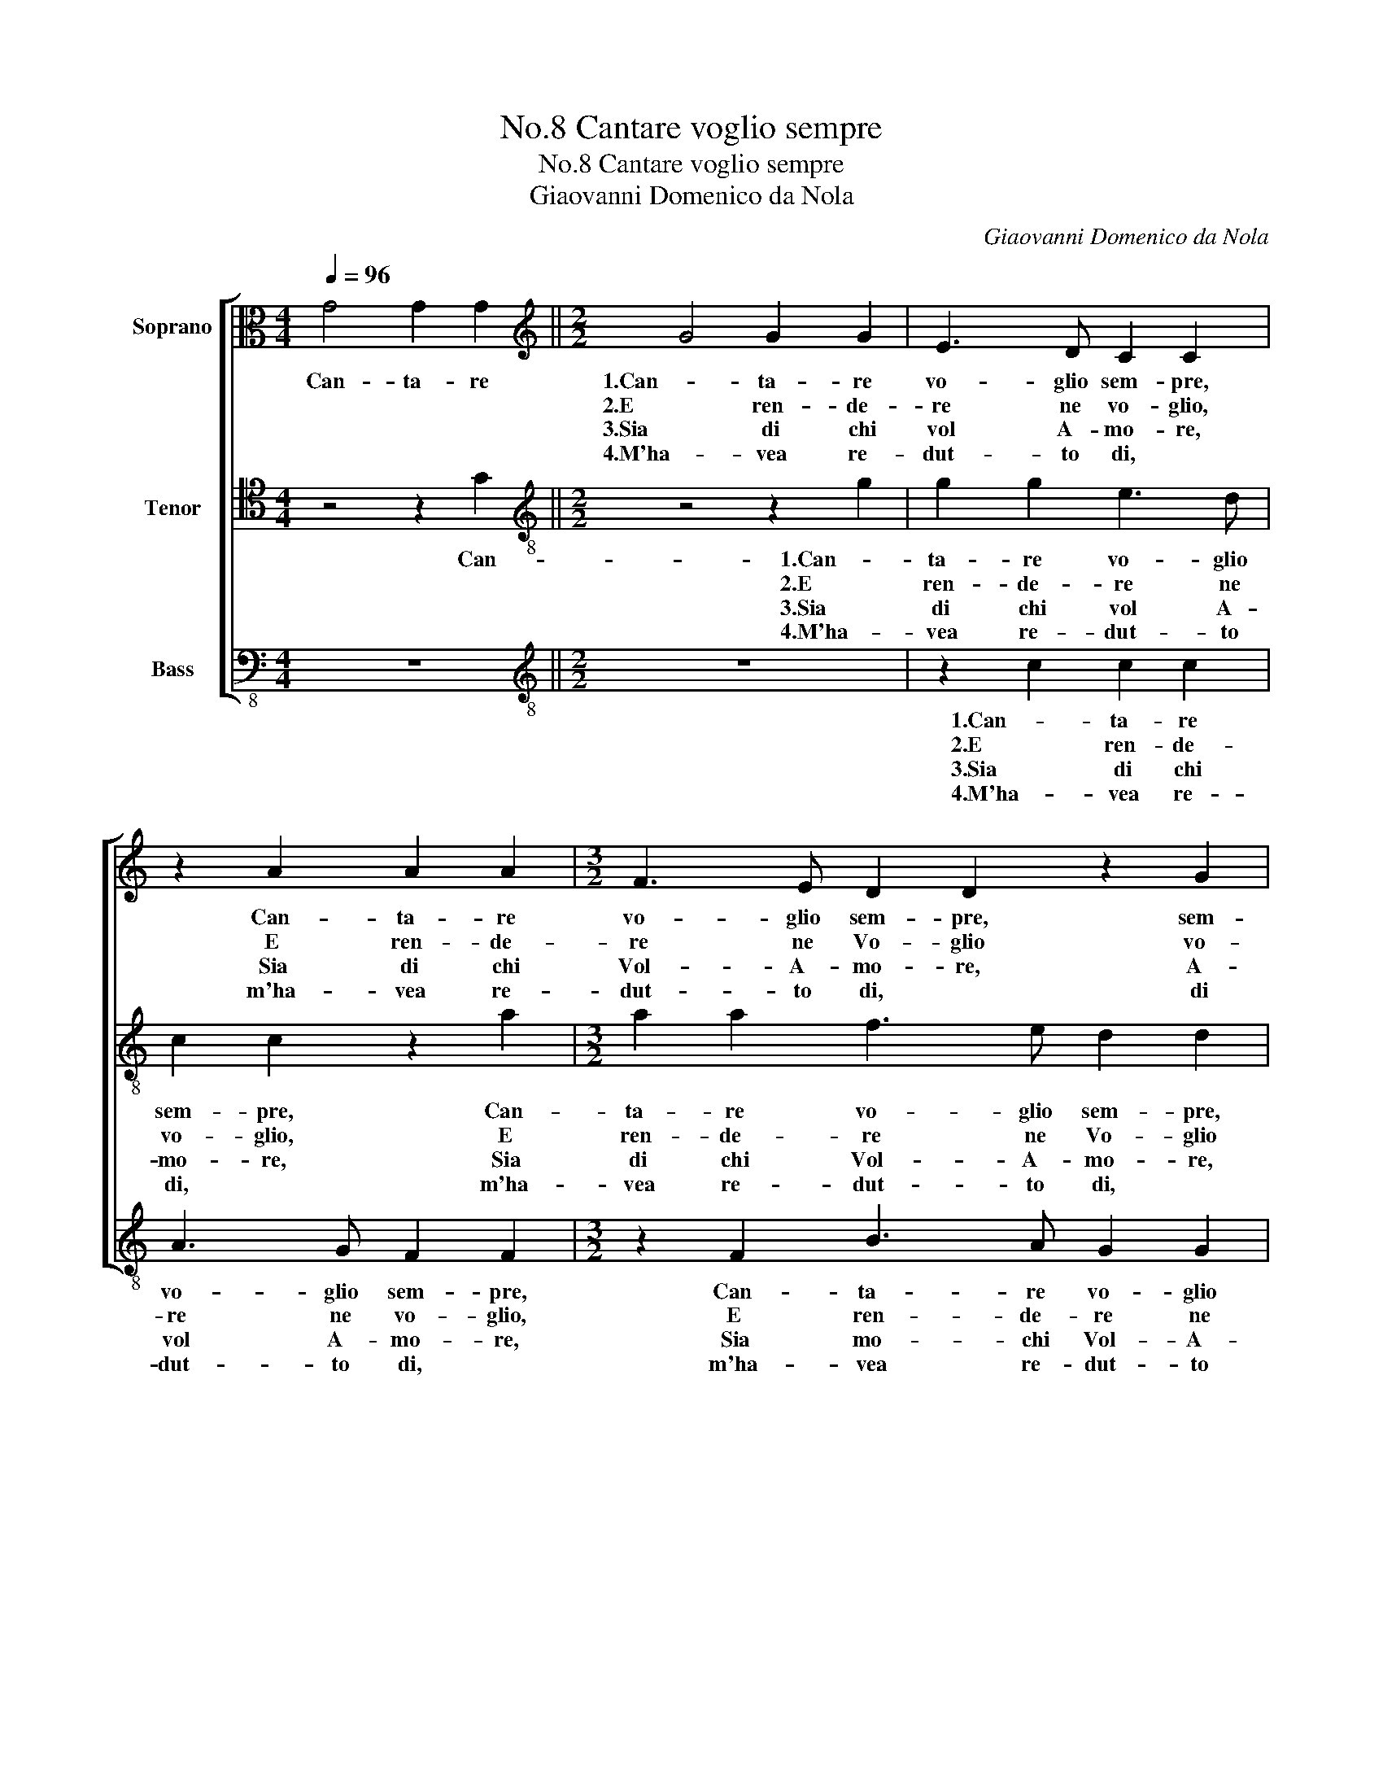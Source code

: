X:1
T:No.8 Cantare voglio sempre
T:No.8 Cantare voglio sempre
T:Giaovanni Domenico da Nola
C:Giaovanni Domenico da Nola
%%score [ 1 2 3 ]
L:1/8
Q:1/4=96
M:4/4
K:C
V:1 alto nm="Soprano"
V:2 tenor nm="Tenor"
V:3 bass-8 nm="Bass"
V:1
 G4 G2 G2 ||[M:2/2][K:treble] G4 G2 G2 | E3 D C2 C2 | z2 A2 A2 A2 |[M:3/2] F3 E D2 D2 z2 G2 |1 %5
w: Can- ta- re|1.Can- ta- re|vo- glio sem- pre,|Can- ta- re|vo- glio sem- pre, sem-|
w: |2.E ren- de-|re ne vo- glio,|E ren- de-|re ne Vo- glio vo-|
w: |3.Sia di chi|vol A- mo- re,|Sia di chi|Vol- A- mo- re, A-|
w: |4.M'ha- vea re-|dut- to di, *|m'ha- vea re-|dut- to di, * di|
[M:6/4] G4 E2 F4 E2 ||[M:2/2] D4 C4 :|2[M:3/2] G4 E2 F4 E2 || D4 C2 D2 E3 F | E2 E2 D3 E F3 G | %10
w: pre e star' in|gio- co.|pre e star' in|gio- co. Poi che son|tut- te rot- te le ca-|
w: glio gra- tia al|Cie- lo|Glio gra- tia al|Cie- lo. Che- m'ha- ve\_in|tut- to\_in tut- to li- be-|
w: mo- re\_a me me|bas- ta|mo- re\_a me me|bas- ta Ch'io son ri-|dut- To\_al- lo Mio\_an- ti- co|
w: * man- ie- ra|ta- le.|* man- ie- ra|ta- le. Che non co-|nos- cea pas- cha ne na-|
 A4 G2 c2- c2 B2 | A4 G4 z2 c2 |:[M:2/2] B2 A2 G2 G2 |1[M:6/4] G4 E2 F4 E2 || D4 C4 z2 c2 :|2 %15
w: te- ne. le * ca-|te- ne. Che|me da- va- no|sem- pre guai e|pe- ne. Che|
w: ra- to, li- * be-|ra- to. Da|quel- lo lac- cio|che m'ha- ve li-|ga- to Da|
w: sta- te, An- ti- co|sta- te Es-|tia an- che chi|vol in- na- mo-|ra- to, Es|
w: ta- le, ne * na-|ta- le. Hor|mi- ra- te c'hu-|mor u- ni- ver-|sa- le. Hor|
 G4 E2 F4 E2 || D4 C8 |] %17
w: Sem- pre guai e|pe- ne.|
w: che m'ha- ve li-|ga- to.|
w: vol in- na- mo-|ra- to|
w: mor u- ni- ver-|sa- *|
V:2
 z4 z2 G2 ||[M:2/2][K:treble-8] z4 z2 g2 | g2 g2 e3 d | c2 c2 z2 a2 |[M:3/2] a2 a2 f3 e d2 d2 |1 %5
w: Can-|1.Can-|ta- re vo- glio|sem- pre, Can-|ta- re vo- glio sem- pre,|
w: |2.E|ren- de- re ne|vo- glio, E|ren- de- re ne Vo- glio|
w: |3.Sia|di chi vol A-|mo- re, Sia|di chi Vol- A- mo- re,|
w: |4.M'ha-|vea re- dut- to|di, * m'ha-|vea re- dut- to di, *|
[M:6/4] e4 c2 A3 B c2- ||[M:2/2] c2 B2 c4 :|2[M:3/2] e4 c2 A3 B c2- || c2 B2 c4 z4 | %9
w: sem- pre star' in gio-|* * co.|sem- pre star' in gio-|* * co.|
w: vo- glio gra- tia al|* Cie- lo|Vo- Glio gra- tia al|* Cie- lo.|
w: A- mo- re\_a me me|* bas- ta|A- mo- re\_a me me|* bas- ta|
w: di man- ie- ra ta-|* * le.|di man- ie- ra ta-|* * le.|
 z2 G2 B3 c d2 d2 | c3 d e2 cd ef g2- | g2 f2 g2 e2 d2 c2 |:[M:2/2] d2 f2 e4- |1 %13
w: Poi che son tut- te|rot- te le ca- * * * te-|* * ne. Che me da-|va- no sem-|
w: Che- m'ha- ve\_in tut- to\_in|tut- to li- be- * * * ra-|* * to, Da quel- lo|lac- cio che|
w: Ch'io son ri- dut- To\_al-|lo Mio\_an- ti- co * * * sta-|* * te, Es- tia an-|che chi vol|
w: Che non co- nos- cea|pas- cha ne na- * * * ta-|* * le, Hor mi- ra-|te c'hu- mor|
[M:6/4] e4 c2 A3 B c2- || c2 B2 c2 e2 d2 c2 :|2 e4 c2 A3 B c2- || c2 B2 c8 |] %17
w: * pre guai e pe-|* * ne. Che me da|* pre guai e pe-|* * ne.|
w: * m'ha- ve li- ga-|* * to Da quel- lo|che m'ha- ve li- ga-|* * to.|
w: * in- na- mo- ra-|* * to, Es- tia an-|* in- na- mo- ra-|* * to|
w: * u- ni- ver- sa-|* * le. Hor mi- ra-|mor u- ni- ver- sa-||
V:3
 z8 ||[M:2/2][K:treble-8] z8 | z2 c2 c2 c2 | A3 G F2 F2 |[M:3/2] z2 F2 B3 A G2 G2 |1 %5
w: ||1.Can- ta- re|vo- glio sem- pre,|Can- ta- re vo- glio|
w: ||2.E ren- de-|re ne vo- glio,|E ren- de- re ne|
w: ||3.Sia di chi|vol A- mo- re,|Sia mo- chi Vol- A-|
w: ||4.M'ha- vea re-|dut- to di, *|m'ha- vea re- dut- to|
[M:6/4] c4 A2 F4 A2 ||[M:2/2] G4 C4 :|2[M:3/2] c4 A2 F4 A2 || G4 C4 z2 C2 | E2 F2 G2 G2 D3 E | %10
w: sem- pre star' in|gio- co.|sem- pre star' in|gio- co. Poi|che son tut- te rot- *|
w: Vo- glio gra- tia|Cie- lo|vo- glio gra- tia|Cie- lo Che-|m'ha- ve\_in tut- to\_in tut- to|
w: mo- re\_a me me|bas- ta|mo- re\_a me me|bas- ta Ch'io|son ri- dut- To\_al- lo Mio\_an-|
w: di, man- ie- ra|ta- le.|di man- ie- ra|ta- le. Che|non co- nos- cea pas- cha|
 FGAB c2 A2 A2 G-G | d4 G2 c2 B2 A2 |:[M:2/2] G2 F2 c4- |1[M:6/4] c4 A2 F4 A2 || G4 C2 c2 B2 A2 :|2 %15
w: * * * * * te le ca- *|te- ne. Che me da-|va- no sem-|* pre guai e|pe- ne. Che me da|
w: li- * * be- ra- to, li- be- *|ra- to. Da quel- lo|lac- cio che|* m'ha- ve li-|ga- to Da quel- lo|
w: ti- * * co sta- te, An- ti- co|sta- te Es- tia an-|che chi vol|* in- na- mo-|ra- to, Es- tia an-|
w: ne * * na- ta- le, ne na- *|ta- le. Hor mi- ra-|te c'hu- mor|* u- ni- ver-|sa- le. Hor mi- ra-|
 c4 A2 F4 A2 || G4 C8 |] %17
w: * pre guai e|pe- ne.|
w: * m'ha- ve li-|ga- to.|
w: * in- na- mo-|ra- to|
w: mor u- ni- ver-|sa- le.|

